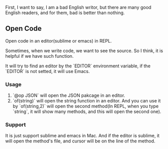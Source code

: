 First, I want to say, I am a bad English writor, but there are many good English readers, and for them, bad is better than nothing.

** Open Code
   Open code in an editor(sublime or emacs) in REPL.

   Sometimes, when we write code, we want to see the source. So I think, it is helpful if we have such function.

   It will try to find an editor by the `EDITOR` environment variable, if the `EDITOR` is not setted, it will use Emacs.

*** Usage
    1. `@op JSON` will open the JSON pakcage in an editor.
    2. `of(string)` will open the string function in an editor. And you can use it by `of(string,2)` will open the second method(In REPL, when you type `string`, it will show many methods, and this will open the second one).

*** Support
    It is just support sublime and emacs in Mac. And if the editor is sublime, it will open the method's file, and cursor will be on the line of the method.

